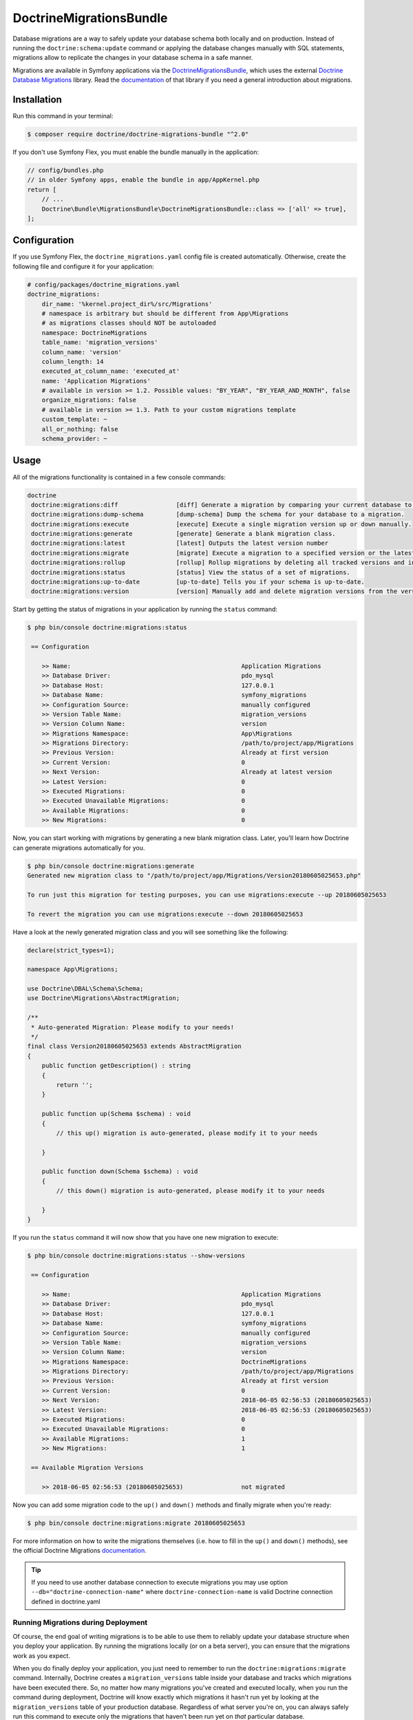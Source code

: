 DoctrineMigrationsBundle
========================

Database migrations are a way to safely update your database schema both locally
and on production. Instead of running the ``doctrine:schema:update`` command or
applying the database changes manually with SQL statements, migrations allow to
replicate the changes in your database schema in a safe manner.

Migrations are available in Symfony applications via the `DoctrineMigrationsBundle`_,
which uses the external `Doctrine Database Migrations`_ library. Read the
`documentation`_ of that library if you need a general introduction about migrations.

Installation
------------

Run this command in your terminal:

.. code-block:: bash

    $ composer require doctrine/doctrine-migrations-bundle "^2.0"

If you don't use Symfony Flex, you must enable the bundle manually in the application:

.. code-block:: php

    // config/bundles.php
    // in older Symfony apps, enable the bundle in app/AppKernel.php
    return [
        // ...
        Doctrine\Bundle\MigrationsBundle\DoctrineMigrationsBundle::class => ['all' => true],
    ];

Configuration
-------------

If you use Symfony Flex, the ``doctrine_migrations.yaml`` config file is created
automatically. Otherwise, create the following file and configure it for your
application:

.. code-block:: yaml

    # config/packages/doctrine_migrations.yaml
    doctrine_migrations:
        dir_name: '%kernel.project_dir%/src/Migrations'
        # namespace is arbitrary but should be different from App\Migrations
        # as migrations classes should NOT be autoloaded
        namespace: DoctrineMigrations
        table_name: 'migration_versions'
        column_name: 'version'
        column_length: 14
        executed_at_column_name: 'executed_at'
        name: 'Application Migrations'
        # available in version >= 1.2. Possible values: "BY_YEAR", "BY_YEAR_AND_MONTH", false
        organize_migrations: false
        # available in version >= 1.3. Path to your custom migrations template
        custom_template: ~
        all_or_nothing: false
        schema_provider: ~

Usage
-----

All of the migrations functionality is contained in a few console commands:

.. code-block:: bash

    doctrine
     doctrine:migrations:diff                [diff] Generate a migration by comparing your current database to your mapping information.
     doctrine:migrations:dump-schema         [dump-schema] Dump the schema for your database to a migration.
     doctrine:migrations:execute             [execute] Execute a single migration version up or down manually.
     doctrine:migrations:generate            [generate] Generate a blank migration class.
     doctrine:migrations:latest              [latest] Outputs the latest version number
     doctrine:migrations:migrate             [migrate] Execute a migration to a specified version or the latest available version.
     doctrine:migrations:rollup              [rollup] Rollup migrations by deleting all tracked versions and insert the one version that exists.
     doctrine:migrations:status              [status] View the status of a set of migrations.
     doctrine:migrations:up-to-date          [up-to-date] Tells you if your schema is up-to-date.
     doctrine:migrations:version             [version] Manually add and delete migration versions from the version table.

Start by getting the status of migrations in your application by running
the ``status`` command:

.. code-block:: bash

    $ php bin/console doctrine:migrations:status

     == Configuration

        >> Name:                                               Application Migrations
        >> Database Driver:                                    pdo_mysql
        >> Database Host:                                      127.0.0.1
        >> Database Name:                                      symfony_migrations
        >> Configuration Source:                               manually configured
        >> Version Table Name:                                 migration_versions
        >> Version Column Name:                                version
        >> Migrations Namespace:                               App\Migrations
        >> Migrations Directory:                               /path/to/project/app/Migrations
        >> Previous Version:                                   Already at first version
        >> Current Version:                                    0
        >> Next Version:                                       Already at latest version
        >> Latest Version:                                     0
        >> Executed Migrations:                                0
        >> Executed Unavailable Migrations:                    0
        >> Available Migrations:                               0
        >> New Migrations:                                     0

Now, you can start working with migrations by generating a new blank migration
class. Later, you'll learn how Doctrine can generate migrations automatically
for you.

.. code-block:: bash

    $ php bin/console doctrine:migrations:generate
    Generated new migration class to "/path/to/project/app/Migrations/Version20180605025653.php"

    To run just this migration for testing purposes, you can use migrations:execute --up 20180605025653

    To revert the migration you can use migrations:execute --down 20180605025653

Have a look at the newly generated migration class and you will see something
like the following:

.. code-block:: php

    declare(strict_types=1);

    namespace App\Migrations;

    use Doctrine\DBAL\Schema\Schema;
    use Doctrine\Migrations\AbstractMigration;

    /**
     * Auto-generated Migration: Please modify to your needs!
     */
    final class Version20180605025653 extends AbstractMigration
    {
        public function getDescription() : string
        {
            return '';
        }

        public function up(Schema $schema) : void
        {
            // this up() migration is auto-generated, please modify it to your needs

        }

        public function down(Schema $schema) : void
        {
            // this down() migration is auto-generated, please modify it to your needs

        }
    }

If you run the ``status`` command it will now show that you have one new
migration to execute:

.. code-block:: bash

    $ php bin/console doctrine:migrations:status --show-versions

     == Configuration

        >> Name:                                               Application Migrations
        >> Database Driver:                                    pdo_mysql
        >> Database Host:                                      127.0.0.1
        >> Database Name:                                      symfony_migrations
        >> Configuration Source:                               manually configured
        >> Version Table Name:                                 migration_versions
        >> Version Column Name:                                version
        >> Migrations Namespace:                               DoctrineMigrations
        >> Migrations Directory:                               /path/to/project/app/Migrations
        >> Previous Version:                                   Already at first version
        >> Current Version:                                    0
        >> Next Version:                                       2018-06-05 02:56:53 (20180605025653)
        >> Latest Version:                                     2018-06-05 02:56:53 (20180605025653)
        >> Executed Migrations:                                0
        >> Executed Unavailable Migrations:                    0
        >> Available Migrations:                               1
        >> New Migrations:                                     1

     == Available Migration Versions

        >> 2018-06-05 02:56:53 (20180605025653)                not migrated

Now you can add some migration code to the ``up()`` and ``down()`` methods and
finally migrate when you're ready:

.. code-block:: bash

    $ php bin/console doctrine:migrations:migrate 20180605025653

For more information on how to write the migrations themselves (i.e. how to
fill in the ``up()`` and ``down()`` methods), see the official Doctrine Migrations
`documentation`_.

.. tip::
    If you need to use another database connection to execute migrations you may use option ``--db="doctrine-connection-name"`` 
    where ``doctrine-connection-name`` is valid Doctrine connection defined in doctrine.yaml

Running Migrations during Deployment
~~~~~~~~~~~~~~~~~~~~~~~~~~~~~~~~~~~~

Of course, the end goal of writing migrations is to be able to use them to
reliably update your database structure when you deploy your application.
By running the migrations locally (or on a beta server), you can ensure that
the migrations work as you expect.

When you do finally deploy your application, you just need to remember to run
the ``doctrine:migrations:migrate`` command. Internally, Doctrine creates
a ``migration_versions`` table inside your database and tracks which migrations
have been executed there. So, no matter how many migrations you've created
and executed locally, when you run the command during deployment, Doctrine
will know exactly which migrations it hasn't run yet by looking at the ``migration_versions``
table of your production database. Regardless of what server you're on, you
can always safely run this command to execute only the migrations that haven't
been run yet on *that* particular database.

Skipping Migrations
~~~~~~~~~~~~~~~~~~~

You can skip single migrations by explicitly adding them to the ``migration_versions`` table:

.. code-block:: bash

    $ php bin/console doctrine:migrations:version YYYYMMDDHHMMSS --add

Doctrine will then assume that this migration has already been run and will ignore it.

Generating Migrations Automatically
-----------------------------------

In reality, you should rarely need to write migrations manually, as the migrations
library can generate migration classes automatically by comparing your Doctrine
mapping information (i.e. what your database *should* look like) with your
actual current database structure.

For example, suppose you create a new ``User`` entity and add mapping information
for Doctrine's ORM:

.. configuration-block::

    .. code-block:: php-annotations

        // src/Entity/User.php
        namespace App\Entity;

        use Doctrine\ORM\Mapping as ORM;

        /**
         * @ORM\Entity
         * @ORM\Table(name="hello_user")
         */
        class User
        {
            /**
             * @ORM\Id
             * @ORM\Column(type="integer")
             * @ORM\GeneratedValue(strategy="AUTO")
             */
            private $id;

            /**
             * @ORM\Column(type="string", length=255)
             */
            private $name;

    .. code-block:: yaml

        # config/doctrine/User.orm.yml
        App\Entity\User:
            type: entity
            table: user
            id:
                id:
                    type: integer
                    generator:
                        strategy: AUTO
            fields:
                name:
                    type: string
                    length: 255

    .. code-block:: xml

        <!-- config/doctrine/User.orm.xml -->
        <doctrine-mapping xmlns="http://doctrine-project.org/schemas/orm/doctrine-mapping"
              xmlns:xsi="http://www.w3.org/2001/XMLSchema-instance"
              xsi:schemaLocation="http://doctrine-project.org/schemas/orm/doctrine-mapping
                            http://doctrine-project.org/schemas/orm/doctrine-mapping.xsd">

            <entity name="App\Entity\User" table="user">
                <id name="id" type="integer" column="id">
                    <generator strategy="AUTO"/>
                </id>
                <field name="name" column="name" type="string" length="255" />
            </entity>

        </doctrine-mapping>

With this information, Doctrine is now ready to help you persist your new
``User`` object to and from the ``user`` table. Of course, this table
doesn't exist yet! Generate a new migration for this table automatically by
running the following command:

.. code-block:: bash

    $ php bin/console doctrine:migrations:diff

You should see a message that a new migration class was generated based on
the schema differences. If you open this file, you'll find that it has the
SQL code needed to create the ``user`` table. Next, run the migration
to add the table to your database:

.. code-block:: bash

    $ php bin/console doctrine:migrations:migrate

The moral of the story is this: after each change you make to your Doctrine
mapping information, run the ``doctrine:migrations:diff`` command to automatically
generate your migration classes.

If you do this from the very beginning of your project (i.e. so that even
the first tables were loaded via a migration class), you'll always be able
to create a fresh database and run your migrations in order to get your database
schema fully up to date. In fact, this is an easy and dependable workflow
for your project.

If you don't want to use this workflow and instead create your schema via
``doctrine:schema:create``, you can tell Doctrine to skip all existing migrations:

.. code-block:: bash

    $ php bin/console doctrine:migrations:version --add --all

Otherwise Doctrine will try to run all migrations, which probably will not work.

Manual Tables
-------------

It is a common use case, that in addition to your generated database structure
based on your doctrine entities you might need custom tables. By default such
tables will be removed by the doctrine:migrations:diff command.

If you follow a specific scheme you can configure doctrine/dbal to ignore those
tables. Let's say all custom tables will be prefixed by ``t_``. In this case you
just have to add the following configuration option to your doctrine configuration:

.. configuration-block::

    .. code-block:: yaml

        doctrine:
            dbal:
                schema_filter: ~^(?!t_)~

    .. code-block:: xml

        <doctrine:dbal schema-filter="~^(?!t_)~" ... />


    .. code-block:: php

        $container->loadFromExtension('doctrine', array(
            'dbal' => array(
                'schema_filter'  => '~^(?!t_)~',
                // ...
            ),
            // ...
        ));

This ignores the tables on the DBAL level and they will be ignored by the diff command.

Note that if you have multiple connections configured then the ``schema_filter`` configuration
will need to be placed per-connection.

.. _documentation: https://www.doctrine-project.org/projects/doctrine-migrations/en/current/index.html
.. _DoctrineMigrationsBundle: https://github.com/doctrine/DoctrineMigrationsBundle
.. _`Doctrine Database Migrations`: https://github.com/doctrine/migrations
